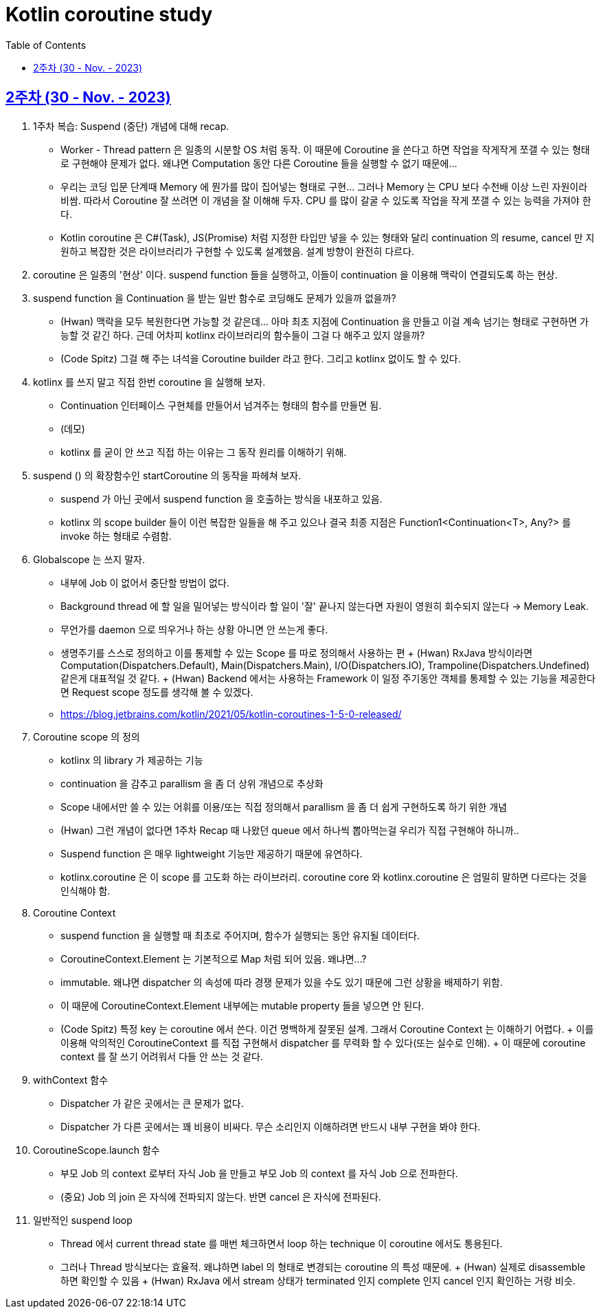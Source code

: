 = Kotlin coroutine study
// Metadata:
:description: Kotlin coroutine study
:keywords: kotlin, coroutine
// Settings:
:doctype: book
:toc: left
:toclevels: 4
:sectlinks:
:icons: font

[[week_2]]
== 2주차 (30 - Nov. - 2023)

. 1주차 복습: Suspend (중단) 개념에 대해 recap.
  * Worker - Thread pattern 은 일종의 시분할 OS 처럼 동작. 이 때문에 Coroutine 을 쓴다고 하면 작업을 작게작게 쪼갤 수 있는 형태로 구현해야 문제가 없다. 왜냐면 Computation 동안 다른 Coroutine 들을 실행할 수 없기 때문에...
  * 우리는 코딩 입문 단계때 Memory 에 뭔가를 많이 집어넣는 형태로 구현... 그러나 Memory 는 CPU 보다 수천배 이상 느린 자원이라 비쌈. 따라서 Coroutine 잘 쓰려면 이 개념을 잘 이해해 두자. CPU 를 많이 갈굴 수 있도록 작업을 작게 쪼갤 수 있는 능력을 가져야 한다.
  * Kotlin coroutine 은 C#(Task), JS(Promise) 처럼 지정한 타입만 넣을 수 있는 형태와 달리 continuation 의 resume, cancel 만 지원하고 복잡한 것은 라이브러리가 구현할 수 있도록 설계했음. 설계 방향이 완전히 다르다.

. coroutine 은 일종의 '현상' 이다. suspend function 들을 실행하고, 이들이 continuation 을 이용해 맥락이 연결되도록 하는 현상.

. suspend function 을 Continuation 을 받는 일반 함수로 코딩해도 문제가 있을까 없을까?
  * (Hwan) 맥락을 모두 복원한다면 가능할 것 같은데... 아마 최초 지점에 Continuation 을 만들고 이걸 계속 넘기는 형태로 구현하면 가능할 것 같긴 하다. 근데 어차피 kotlinx 라이브러리의 함수들이 그걸 다 해주고 있지 않을까?
  * (Code Spitz) 그걸 해 주는 녀석을 Coroutine builder 라고 한다. 그리고 kotlinx 없이도 할 수 있다.

. kotlinx 를 쓰지 말고 직접 한번 coroutine 을 실행해 보자.
  * Continuation 인터페이스 구현체를 만들어서 넘겨주는 형태의 함수를 만들면 됨. 
  * (데모)
  * kotlinx 를 굳이 안 쓰고 직접 하는 이유는 그 동작 원리를 이해하기 위해.

. suspend () 의 확장함수인 startCoroutine 의 동작을 파헤쳐 보자.
  * suspend 가 아닌 곳에서 suspend function 을 호출하는 방식을 내포하고 있음.
  * kotlinx 의 scope builder 들이 이런 복잡한 일들을 해 주고 있으나 결국 최종 지점은 Function1<Continuation<T>, Any?> 를 invoke 하는 형태로 수렴함.

. Globalscope 는 쓰지 말자.
  * 내부에 Job 이 없어서 중단할 방법이 없다.
  * Background thread 에 할 일을 밀어넣는 방식이라 할 일이 '잘' 끝나지 않는다면 자원이 영원히 회수되지 않는다 -> Memory Leak.
  * 무언가를 daemon 으로 띄우거나 하는 상황 아니면 안 쓰는게 좋다.
  * 생명주기를 스스로 정의하고 이를 통제할 수 있는 Scope 를 따로 정의해서 사용하는 편
    + (Hwan) RxJava 방식이라면 Computation(Dispatchers.Default), Main(Dispatchers.Main), I/O(Dispatchers.IO), Trampoline(Dispatchers.Undefined) 같은게 대표적일 것 같다.
    + (Hwan) Backend 에서는 사용하는 Framework 이 일정 주기동안 객체를 통제할 수 있는 기능을 제공한다면 Request scope 정도를 생각해 볼 수 있겠다.
  * https://blog.jetbrains.com/kotlin/2021/05/kotlin-coroutines-1-5-0-released/

. Coroutine scope 의 정의
  * kotlinx 의 library 가 제공하는 기능
  * continuation 을 감추고 parallism 을 좀 더 상위 개념으로 추상화
  * Scope 내에서만 쓸 수 있는 어휘를 이용/또는 직접 정의해서 parallism 을 좀 더 쉽게 구현하도록 하기 위한 개념
  * (Hwan) 그런 개념이 없다면 1주차 Recap 때 나왔던 queue 에서 하나씩 뽑아먹는걸 우리가 직접 구현해야 하니까..
  * Suspend function 은 매우 lightweight 기능만 제공하기 때문에 유연하다.
  * kotlinx.coroutine 은 이 scope 를 고도화 하는 라이브러리. coroutine core 와 kotlinx.coroutine 은 엄밀히 말하면 다르다는 것을 인식해야 함.

. Coroutine Context
  * suspend function 을 실행할 때 최초로 주어지며, 함수가 실행되는 동안 유지될 데이터다.
  * CoroutineContext.Element 는 기본적으로 Map 처럼 되어 있음. 왜냐면...?
  * immutable. 왜냐면 dispatcher 의 속성에 따라 경쟁 문제가 있을 수도 있기 때문에 그런 상황을 배제하기 위함.
  * 이 때문에 CoroutineContext.Element 내부에는 mutable property 들을 넣으면 안 된다.
  * (Code Spitz) 특정 key 는 coroutine 에서 쓴다. 이건 명백하게 잘못된 설계. 그래서 Coroutine Context 는 이해하기 어렵다.
    + 이를 이용해 악의적인 CoroutineContext 를 직접 구현해서 dispatcher 를 무력화 할 수 있다(또는 실수로 인해).
    + 이 때문에 coroutine context 를 잘 쓰기 어려워서 다들 안 쓰는 것 같다.

. withContext 함수
  * Dispatcher 가 같은 곳에서는 큰 문제가 없다.
  * Dispatcher 가 다른 곳에서는 꽤 비용이 비싸다. 무슨 소리인지 이해하려면 반드시 내부 구현을 봐야 한다.

. CoroutineScope.launch 함수
  * 부모 Job 의 context 로부터 자식 Job 을 만들고 부모 Job 의 context 를 자식 Job 으로 전파한다.
  * (중요) Job 의 join 은 자식에 전파되지 않는다. 반면 cancel 은 자식에 전파된다.

. 일반적인 suspend loop
  * Thread 에서 current thread state 를 매번 체크하면서 loop 하는 technique 이 coroutine 에서도 통용된다.
  * 그러나 Thread 방식보다는 효율적. 왜냐하면 label 의 형태로 변경되는 coroutine 의 특성 때문에.
    + (Hwan) 실제로 disassemble 하면 확인할 수 있음
    + (Hwan) RxJava 에서 stream 상태가 terminated 인지 complete 인지 cancel 인지 확인하는 거랑 비슷. 


